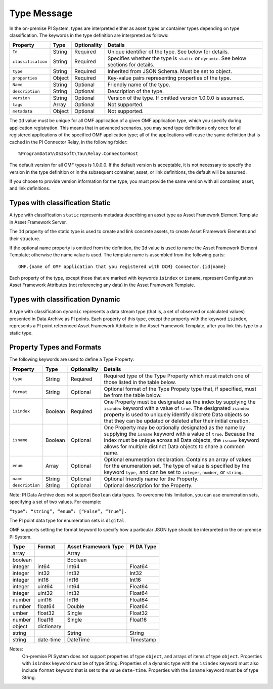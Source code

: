 Type Message
============

In the on-premise PI System, types are interpreted either as asset types or container types depending on type classification.
The keywords in the type definition are interpreted as follows:

+--------------------+-------------+---------------+------------------------------------------------------------+
| Property           | Type        | Optionality   | Details                                                    |
+====================+=============+===============+============================================================+
| ``Id``             | String      | Required      | Unique identifier of the type. See below for details.      |
+--------------------+-------------+---------------+------------------------------------------------------------+
| ``classification`` | String      | Required      | Specifies whether the type is ``static`` or ``dynamic``.   |
|                    |             |               | See below sections for details.                            |
+--------------------+-------------+---------------+------------------------------------------------------------+
| ``type``           | String      | Required      | Inherited from JSON Schema. Must be set to object.         |
+--------------------+-------------+---------------+------------------------------------------------------------+
| ``properties``     | Object      | Required      | Key-value pairs representing properties of the type.       |
+--------------------+-------------+---------------+------------------------------------------------------------+
| ``Name``           | String      | Optional      | Friendly name of the type.                                 |
+--------------------+-------------+---------------+------------------------------------------------------------+
| ``description``    | String      | Optional      | Description of the type.                                   |
+--------------------+-------------+---------------+------------------------------------------------------------+
| ``version``        | String      | Optional      | Version of the type. If omitted version 1.0.0.0 is assumed.|
+--------------------+-------------+---------------+------------------------------------------------------------+
| ``tags``           | Array       | Optional      | Not supported.                                             |
+--------------------+-------------+---------------+------------------------------------------------------------+
| ``metadata``       | Object      | Optional      | Not supported.                                             |
+--------------------+-------------+---------------+------------------------------------------------------------+


The ``Id`` value must be unique for all OMF application of a given OMF application type, which you specify
during application registration. This means that in advanced scenarios, you may send type definitions only once
for all registered applications of the specified OMF application type; all of the applications will reuse the
same definition that is cached in the PI Connector Relay, in the following folder:

::

  %ProgramData%\OSIsoft\Tau\Relay.ConnectorHost


The default version for all OMF types is 1.0.0.0. If the default version is acceptable, it is not necessary to specify
the version in the type definition or in the subsequent container, asset, or link definitions, the default will be assumed.

If you choose to provide version information for the type, you must provide the same version with all container, asset,
and link definitions.


Types with classification Static
--------------------------------

A type with classification ``static`` represents metadata describing an asset type as Asset Framework Element Template
in Asset Framework Server.

The ``Id`` property of the static type is used to create and link concrete assets, to create Asset Framework Elements and
their structure.

If the optional name property is omitted from the definition, the ``Id`` value is used to name the Asset Framework Element
Template; otherwise the name value is used. The template name is assembled from the following parts:

::

  OMF.{name of OMF application that you registered with DCM} Connector.{id|name}

Each property of the type, except those that are marked with keywords ``isindex`` or ``isname``, represent
Configuration Asset Framework Attributes (not referencing any data) in the Asset Framework Template.

Types with classification Dynamic
---------------------------------

A type with classification ``dynamic`` represents a data stream type (that is, a set of observed or calculated values)
presented in Data Archive as PI points.
Each property of this type, except the property with the keyword ``isindex``, represents a PI point referenced
Asset Framework Attribute in the Asset Framework Template, after you link this type to a static type.

Property Types and Formats
--------------------------

The following keywords are used to define a Type Property:


+----------------+-------------+---------------+-------------------------------------------------------------------+
| Property       | Type        | Optionality   | Details                                                           |
+================+=============+===============+===================================================================+
| ``type``       | String      | Required      | Required type of the Type Property which must match one of        |
|                |             |               | those listed in the table below.                                  |
+----------------+-------------+---------------+-------------------------------------------------------------------+
| ``format``     | String      | Optional      | Optional format of the Type Propety type that, if                 |
|                |             |               | specified, must be from the table below.                          |
+----------------+-------------+---------------+-------------------------------------------------------------------+
| ``isindex``    | Boolean     | Required      | One Property must be designated as the index by supplying         |
|                |             |               | the ``isindex`` keyword with a value of ``true``. The designated  |
|                |             |               | ``isindex`` property is used to uniquely identify discrete        |
|                |             |               | Data objects so that they can be updated or deleted after         |
|                |             |               | their initial creation.                                           |
+----------------+-------------+---------------+-------------------------------------------------------------------+
| ``isname``     | Boolean     | Optional      | One Property may be optionally designated as the name by          |
|                |             |               | supplying the ``isname`` keyword with a value of ``true``.        |
|                |             |               | Because the index must be unique across all Data objects, the     |
|                |             |               | ``isname`` keyword allows for multiple distinct Data objects      |
|                |             |               | to share a common name.                                           |
+----------------+-------------+---------------+-------------------------------------------------------------------+
| ``enum``       | Array       | Optional      | Optional enumeration declaration. Contains an array of values     |
|                |             |               | for the enumeration set. The type of value is specified           |
|                |             |               | by the keyword ``type,`` and can be set to ``integer``,           |
|                |             |               | ``number``, or ``string``.                                        |
+----------------+-------------+---------------+-------------------------------------------------------------------+
| ``name``       | String      | Optional      | Optional friendly name for the Property.                          |
+----------------+-------------+---------------+-------------------------------------------------------------------+
| ``description``| String      | Optional      | Optional description for the Property.                            |
+----------------+-------------+---------------+-------------------------------------------------------------------+

Note: PI Data Archive does not support ``Boolean`` data types. To overcome this limitation, you can use enumeration
sets, specifying a set of two values. For example:

``“type”: “string”, “enum”: [“False”, “True”].``

The PI point data type for enumeration sets is ``digital``.

OMF supports setting the format keyword to specify how a particular JSON type should be interpreted in the on-premise PI System.


+----------------+-------------+---------------+-------------------+
| Type           | Format      | Asset         | PI DA Type        |
|                |             | Framework     |                   |
|                |             | Type          |                   |
+================+=============+===============+===================+
| array          |             | Array         |                   |
+----------------+-------------+---------------+-------------------+
| boolean        |             | Boolean       |                   |
+----------------+-------------+---------------+-------------------+
| integer        | int64       | Int64         | Float64           |
+----------------+-------------+---------------+-------------------+
| integer        | int32       | Int32         | Int32             |
+----------------+-------------+---------------+-------------------+
| integer        | int16       | Int16         | Int16             |
+----------------+-------------+---------------+-------------------+
| integer        | uint64      | Int64         | Float64           |
+----------------+-------------+---------------+-------------------+
| integer        | uint32      | Int32         | Float64           |
+----------------+-------------+---------------+-------------------+
| number         | uint16      | Int16         | Float64           |
+----------------+-------------+---------------+-------------------+
| number         | float64     | Double        | Float64           |
+----------------+-------------+---------------+-------------------+
|umber           | float32     | Single        | Float32           |
+----------------+-------------+---------------+-------------------+
| number         | float16     | Single        |Float16            |
+----------------+-------------+---------------+-------------------+
| object         | dictionary  |               |                   |
+----------------+-------------+---------------+-------------------+
| string         |             | String        | String            |
+----------------+-------------+---------------+-------------------+
| string         | date-time   | DateTime      | Timestamp         |
+----------------+-------------+---------------+-------------------+

Notes:
  On-premise PI System does not support properties of type ``object``, and arrays of items of type ``object``.
  Properties with ``isindex`` keyword must be of type String.
  Properties of a dynamic type with the ``isindex`` keyword must also include ``format`` keyword that is set to the value ``date-time``.
  Properties with the ``isname`` keyword must be of type String. 
